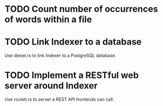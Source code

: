 #+startup: content

* TODO Count number of occurrences of words within a file
* TODO Link Indexer to a database
Use diesel.rs to link Indexer to a PostgreSQL database.
* TODO Implement a RESTful web server around Indexer
Use rocket.rs to server a REST API frontends can call.
